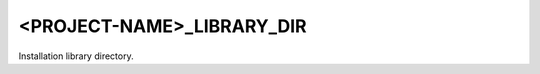 <PROJECT-NAME>_LIBRARY_DIR
--------------------------

Installation library directory.

.. seealso:: :module:`GNUInstallDirs <cmake-ref-current:module:GNUInstallDirs>`
